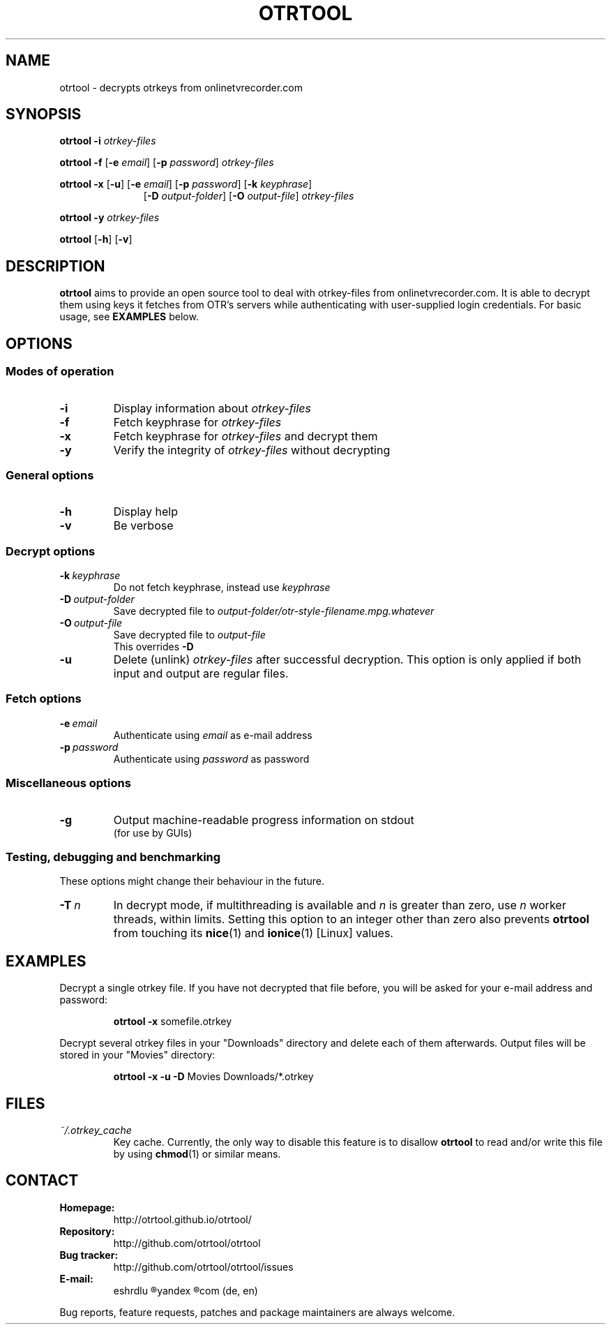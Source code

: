 .TH OTRTOOL 1 2021-01-26 ZOMG "otrtool Manual"

.\" ********************************************************************
.\" ********************************************************************
.SH NAME
otrtool \- decrypts otrkeys from onlinetvrecorder.com

.SH SYNOPSIS

.B otrtool
.B \-i
.I otrkey-files

.br
.B otrtool
.B \-f
.RB [\| \-e
.IR email \|]
.RB [\| \-p
.IR password \|]
.I otrkey-files

.br
.B otrtool
.B \-x
.RB [\| \-u \|]
.RB [\| \-e
.IR email \|]
.RB [\| \-p
.IR password \|]
.RB [\| \-k
.IR keyphrase \|]
.RS 11
.br
.RB [\| \-D
.IR output-folder \|]
.RB [\| \-O
.IR output-file \|]
.I otrkey-files
.RE

.br
.B otrtool
.B \-y
.I otrkey-files

.br
.B otrtool
.RB [\| \-h \|]
.RB [\| \-v \|]

.\" ********************************************************************
.\" ********************************************************************
.SH DESCRIPTION
.B otrtool
aims to provide an open source tool to deal with otrkey\-files from
onlinetvrecorder.com.
It is able to decrypt them using keys it fetches from OTR's
servers while authenticating with user-supplied login credentials.
For basic usage, see \fBEXAMPLES\fR below.

.\" ********************************************************************
.\" ********************************************************************
.SH OPTIONS

.\" ********************************************************************
.SS "Modes of operation"

.TP
.B \-i
Display information about
.I otrkey-files

.TP
.B \-f
Fetch keyphrase for
.I otrkey-files

.TP
.B \-x
Fetch keyphrase for
.I otrkey-files
and decrypt them

.TP
.B \-y
Verify the integrity of
.I otrkey-files
without decrypting


.\" ********************************************************************
.SS "General options"

.TP
.B \-h
Display help

.TP
.B \-v
Be verbose


.\" ********************************************************************
.SS "Decrypt options"

.TP
.BI \-k \ keyphrase
Do not fetch keyphrase, instead use
.I keyphrase

.TP
.BI \-D \ output-folder
Save decrypted file to
.I output-folder/otr-style-filename.mpg.whatever

.TP
.BI \-O \ output-file
Save decrypted file to
.I output-file
.br
This overrides
.B -D

.TP
.BI \-u
Delete (unlink)
.I otrkey-files
after successful decryption.
This option is only applied if both input and output are regular files.


.\" ********************************************************************
.SS "Fetch options"

.TP
.BI \-e \ email
Authenticate using
.I email
as e-mail address

.TP
.BI \-p \ password
Authenticate using
.I password
as password


.\" ********************************************************************
.SS "Miscellaneous options"

.TP
.B \-g
Output machine-readable progress information on stdout
.br
(for use by GUIs)


.\" ********************************************************************
.SS "Testing, debugging and benchmarking"

These options might change their behaviour in the future.

.TP
.BI \-T \ n
In decrypt mode, if multithreading is available and \fIn\fR is greater
than zero, use \fIn\fR worker threads, within limits.
Setting this option to an integer other than zero also prevents
\fBotrtool\fR from touching its \fBnice\fR(1) and \fBionice\fR(1)
[Linux] values.


.\" ********************************************************************
.\" ********************************************************************
.SH "EXAMPLES"

Decrypt a single otrkey file.
If you have not decrypted that file before, you will be asked for your
e-mail address and password:
.PP
.nf
.RS
.B otrtool \-x \fRsomefile.otrkey
.RE
.fi

.PP
Decrypt several otrkey files in your "Downloads" directory and delete each of
them afterwards. Output files will be stored in your "Movies" directory:
.PP
.nf
.RS
.B otrtool \-x \-u \-D \fRMovies Downloads/*.otrkey
.RE
.fi


.\" ********************************************************************
.\" ********************************************************************
.SH "FILES"

.TP
.I ~/.otrkey_cache
Key cache. Currently, the only way to disable this feature is to disallow
\fBotrtool\fR to read and/or write this file by using \fBchmod\fR(1)
or similar means.


.\" ********************************************************************
.\" ********************************************************************
.SH "CONTACT"

.TP
.B Homepage:
http://otrtool.github.io/otrtool/

.TP
.B Repository:
http://github.com/otrtool/otrtool

.TP
.B Bug tracker:
http://github.com/otrtool/otrtool/issues

.TP
.B E-mail:
eshrdlu
.R AT
yandex
.R DOT
com (de, en)

.RE

Bug reports, feature requests, patches and package maintainers are always welcome.

